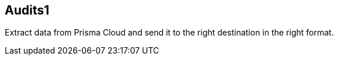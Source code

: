 == Audits1

Extract data from Prisma Cloud and send it to the right destination in the right format.
